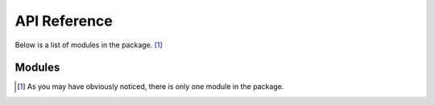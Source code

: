 .. api reference page for touketsu

   Changelog:

   07-03-2020

   initial creation. first attempt making documentation that actually looks
   legit, as i looked at the arch package's documentation for inspiration.

API Reference
=============

Below is a list of modules in the package. [#]_

Modules
-------

.. autosummary::
   :toctree: modules

   touketsu.core

.. [#] As you may have obviously noticed, there is only one module in the package.

